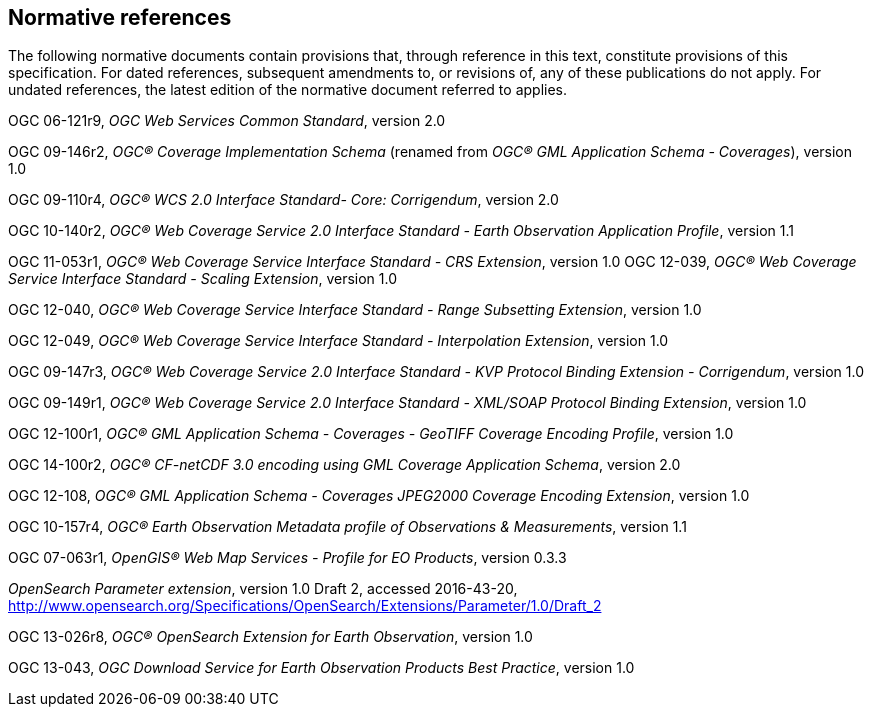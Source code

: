 [#normative_references,reftext='3']
== Normative references

The following normative documents contain provisions that, through reference in
this text, constitute provisions of this specification. For dated references,
subsequent amendments to, or revisions of, any of these publications do not
apply. For undated references, the latest edition of the normative document
referred to applies.

OGC 06-121r9, _OGC Web Services Common Standard_, version 2.0

OGC 09-146r2, _OGC® Coverage Implementation Schema_ (renamed from _OGC®
GML Application Schema - Coverages_), version 1.0

OGC 09-110r4, _OGC® WCS 2.0 Interface Standard- Core: Corrigendum_, version
2.0

OGC 10-140r2, _OGC® Web Coverage Service 2.0 Interface Standard - Earth
Observation Application Profile_, version 1.1

OGC 11-053r1, _OGC® Web Coverage Service Interface Standard - CRS Extension_,
version 1.0
OGC 12-039, _OGC® Web Coverage Service Interface Standard - Scaling Extension_,
version 1.0

OGC 12-040, _OGC® Web Coverage Service Interface Standard - Range Subsetting
Extension_, version 1.0

OGC 12-049, _OGC® Web Coverage Service Interface Standard - Interpolation
Extension_, version 1.0

OGC 09-147r3, _OGC® Web Coverage Service 2.0 Interface Standard - KVP Protocol
Binding Extension - Corrigendum_, version 1.0

OGC 09-149r1, _OGC® Web Coverage Service 2.0 Interface Standard - XML/SOAP
Protocol Binding Extension_, version 1.0

OGC 12-100r1, _OGC® GML Application Schema - Coverages - GeoTIFF Coverage
Encoding Profile_, version 1.0

OGC 14-100r2, _OGC® CF-netCDF 3.0 encoding using GML Coverage Application
Schema_, version 2.0

OGC 12-108, _OGC® GML Application Schema - Coverages JPEG2000 Coverage Encoding
Extension_, version 1.0

OGC 10-157r4, _OGC® Earth Observation Metadata profile of Observations &
Measurements_, version 1.1

OGC 07-063r1, _OpenGIS® Web Map Services - Profile for EO Products_, version
0.3.3

_OpenSearch Parameter extension_, version 1.0 Draft 2, accessed 2016-43-20,
http://www.opensearch.org/Specifications/OpenSearch/Extensions/Parameter/1.0/Draft_2

OGC 13-026r8, _OGC® OpenSearch Extension for Earth Observation_, version 1.0

OGC 13-043, _OGC Download Service for Earth Observation Products Best
Practice_, version 1.0
